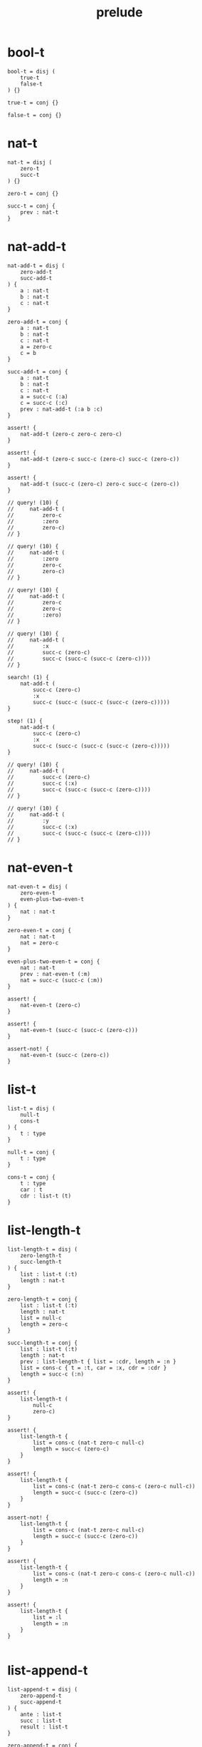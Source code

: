 #+property: tangle prelude.cic
#+title: prelude

* bool-t

  #+begin_src cicada
  bool-t = disj (
      true-t
      false-t
  ) {}

  true-t = conj {}

  false-t = conj {}
  #+end_src

* nat-t

  #+begin_src cicada
  nat-t = disj (
      zero-t
      succ-t
  ) {}

  zero-t = conj {}

  succ-t = conj {
      prev : nat-t
  }
  #+end_src

* nat-add-t

  #+begin_src cicada
  nat-add-t = disj (
      zero-add-t
      succ-add-t
  ) {
      a : nat-t
      b : nat-t
      c : nat-t
  }

  zero-add-t = conj {
      a : nat-t
      b : nat-t
      c : nat-t
      a = zero-c
      c = b
  }

  succ-add-t = conj {
      a : nat-t
      b : nat-t
      c : nat-t
      a = succ-c (:a)
      c = succ-c (:c)
      prev : nat-add-t (:a b :c)
  }

  assert! {
      nat-add-t (zero-c zero-c zero-c)
  }

  assert! {
      nat-add-t (zero-c succ-c (zero-c) succ-c (zero-c))
  }

  assert! {
      nat-add-t (succ-c (zero-c) zero-c succ-c (zero-c))
  }

  // query! (10) {
  //     nat-add-t (
  //         zero-c
  //         :zero
  //         zero-c)
  // }

  // query! (10) {
  //     nat-add-t (
  //         :zero
  //         zero-c
  //         zero-c)
  // }

  // query! (10) {
  //     nat-add-t (
  //         zero-c
  //         zero-c
  //         :zero)
  // }

  // query! (10) {
  //     nat-add-t (
  //         :x
  //         succ-c (zero-c)
  //         succ-c (succ-c (succ-c (zero-c))))
  // }

  search! (1) {
      nat-add-t (
          succ-c (zero-c)
          :x
          succ-c (succ-c (succ-c (succ-c (zero-c)))))
  }

  step! (1) {
      nat-add-t (
          succ-c (zero-c)
          :x
          succ-c (succ-c (succ-c (succ-c (zero-c)))))
  }

  // query! (10) {
  //     nat-add-t (
  //         succ-c (zero-c)
  //         succ-c (:x)
  //         succ-c (succ-c (succ-c (zero-c))))
  // }

  // query! (10) {
  //     nat-add-t (
  //         :y
  //         succ-c (:x)
  //         succ-c (succ-c (succ-c (zero-c))))
  // }
  #+end_src

* nat-even-t

  #+begin_src cicada
  nat-even-t = disj (
      zero-even-t
      even-plus-two-even-t
  ) {
      nat : nat-t
  }

  zero-even-t = conj {
      nat : nat-t
      nat = zero-c
  }

  even-plus-two-even-t = conj {
      nat : nat-t
      prev : nat-even-t (:m)
      nat = succ-c (succ-c (:m))
  }

  assert! {
      nat-even-t (zero-c)
  }

  assert! {
      nat-even-t (succ-c (succ-c (zero-c)))
  }

  assert-not! {
      nat-even-t (succ-c (zero-c))
  }
  #+end_src

* list-t

  #+begin_src cicada
  list-t = disj (
      null-t
      cons-t
  ) {
      t : type
  }

  null-t = conj {
      t : type
  }

  cons-t = conj {
      t : type
      car : t
      cdr : list-t (t)
  }
  #+end_src

* list-length-t

  #+begin_src cicada
  list-length-t = disj (
      zero-length-t
      succ-length-t
  ) {
      list : list-t (:t)
      length : nat-t
  }

  zero-length-t = conj {
      list : list-t (:t)
      length : nat-t
      list = null-c
      length = zero-c
  }

  succ-length-t = conj {
      list : list-t (:t)
      length : nat-t
      prev : list-length-t { list = :cdr, length = :n }
      list = cons-c { t = :t, car = :x, cdr = :cdr }
      length = succ-c (:n)
  }

  assert! {
      list-length-t (
          null-c
          zero-c)
  }

  assert! {
      list-length-t {
          list = cons-c (nat-t zero-c null-c)
          length = succ-c (zero-c)
      }
  }

  assert! {
      list-length-t {
          list = cons-c (nat-t zero-c cons-c (zero-c null-c))
          length = succ-c (succ-c (zero-c))
      }
  }

  assert-not! {
      list-length-t {
          list = cons-c (nat-t zero-c null-c)
          length = succ-c (succ-c (zero-c))
      }
  }

  assert! {
      list-length-t {
          list = cons-c (nat-t zero-c cons-c (zero-c null-c))
          length = :n
      }
  }

  assert! {
      list-length-t {
          list = :l
          length = :n
      }
  }

  #+end_src

* list-append-t

  #+begin_src cicada
  list-append-t = disj (
      zero-append-t
      succ-append-t
  ) {
      ante : list-t
      succ : list-t
      result : list-t
  }

  zero-append-t = conj {
      ante : list-t
      succ : list-t
      result : list-t
      ante = null-c
      result = succ
  }

  succ-append-t = conj {
      ante : list-t
      succ : list-t
      result : list-t
      prev : list-append-t (:cdr succ :result-cdr)
      ante = cons-c { car = :car, cdr = :cdr }
      result = cons-c { car = :car, cdr = :result-cdr }
  }
  #+end_src

* vect-t

  #+begin_src cicada
  vect-t = disj (
      null-vect-t
      cons-vect-t
  ) {
      t : type
      length : nat-t
  }

  null-vect-t = conj {
      t : type
      length : nat-t
      length = zero-c
  }

  cons-vect-t = conj {
      t : type
      length : nat-t
      car : t
      cdr : vect-t (t :n)
      length = succ-c (:n)
  }
  #+end_src

* search!

  #+begin_src cicada
  // search! (2) {
  //     bool-t
  // }

  // search! (3) {
  //     nat-t
  // }

  // search! (3) {
  //     list-t (nat-t)
  // }

  // search! (3) {
  //     list-t (list-t (nat-t))
  // }
  #+end_src
